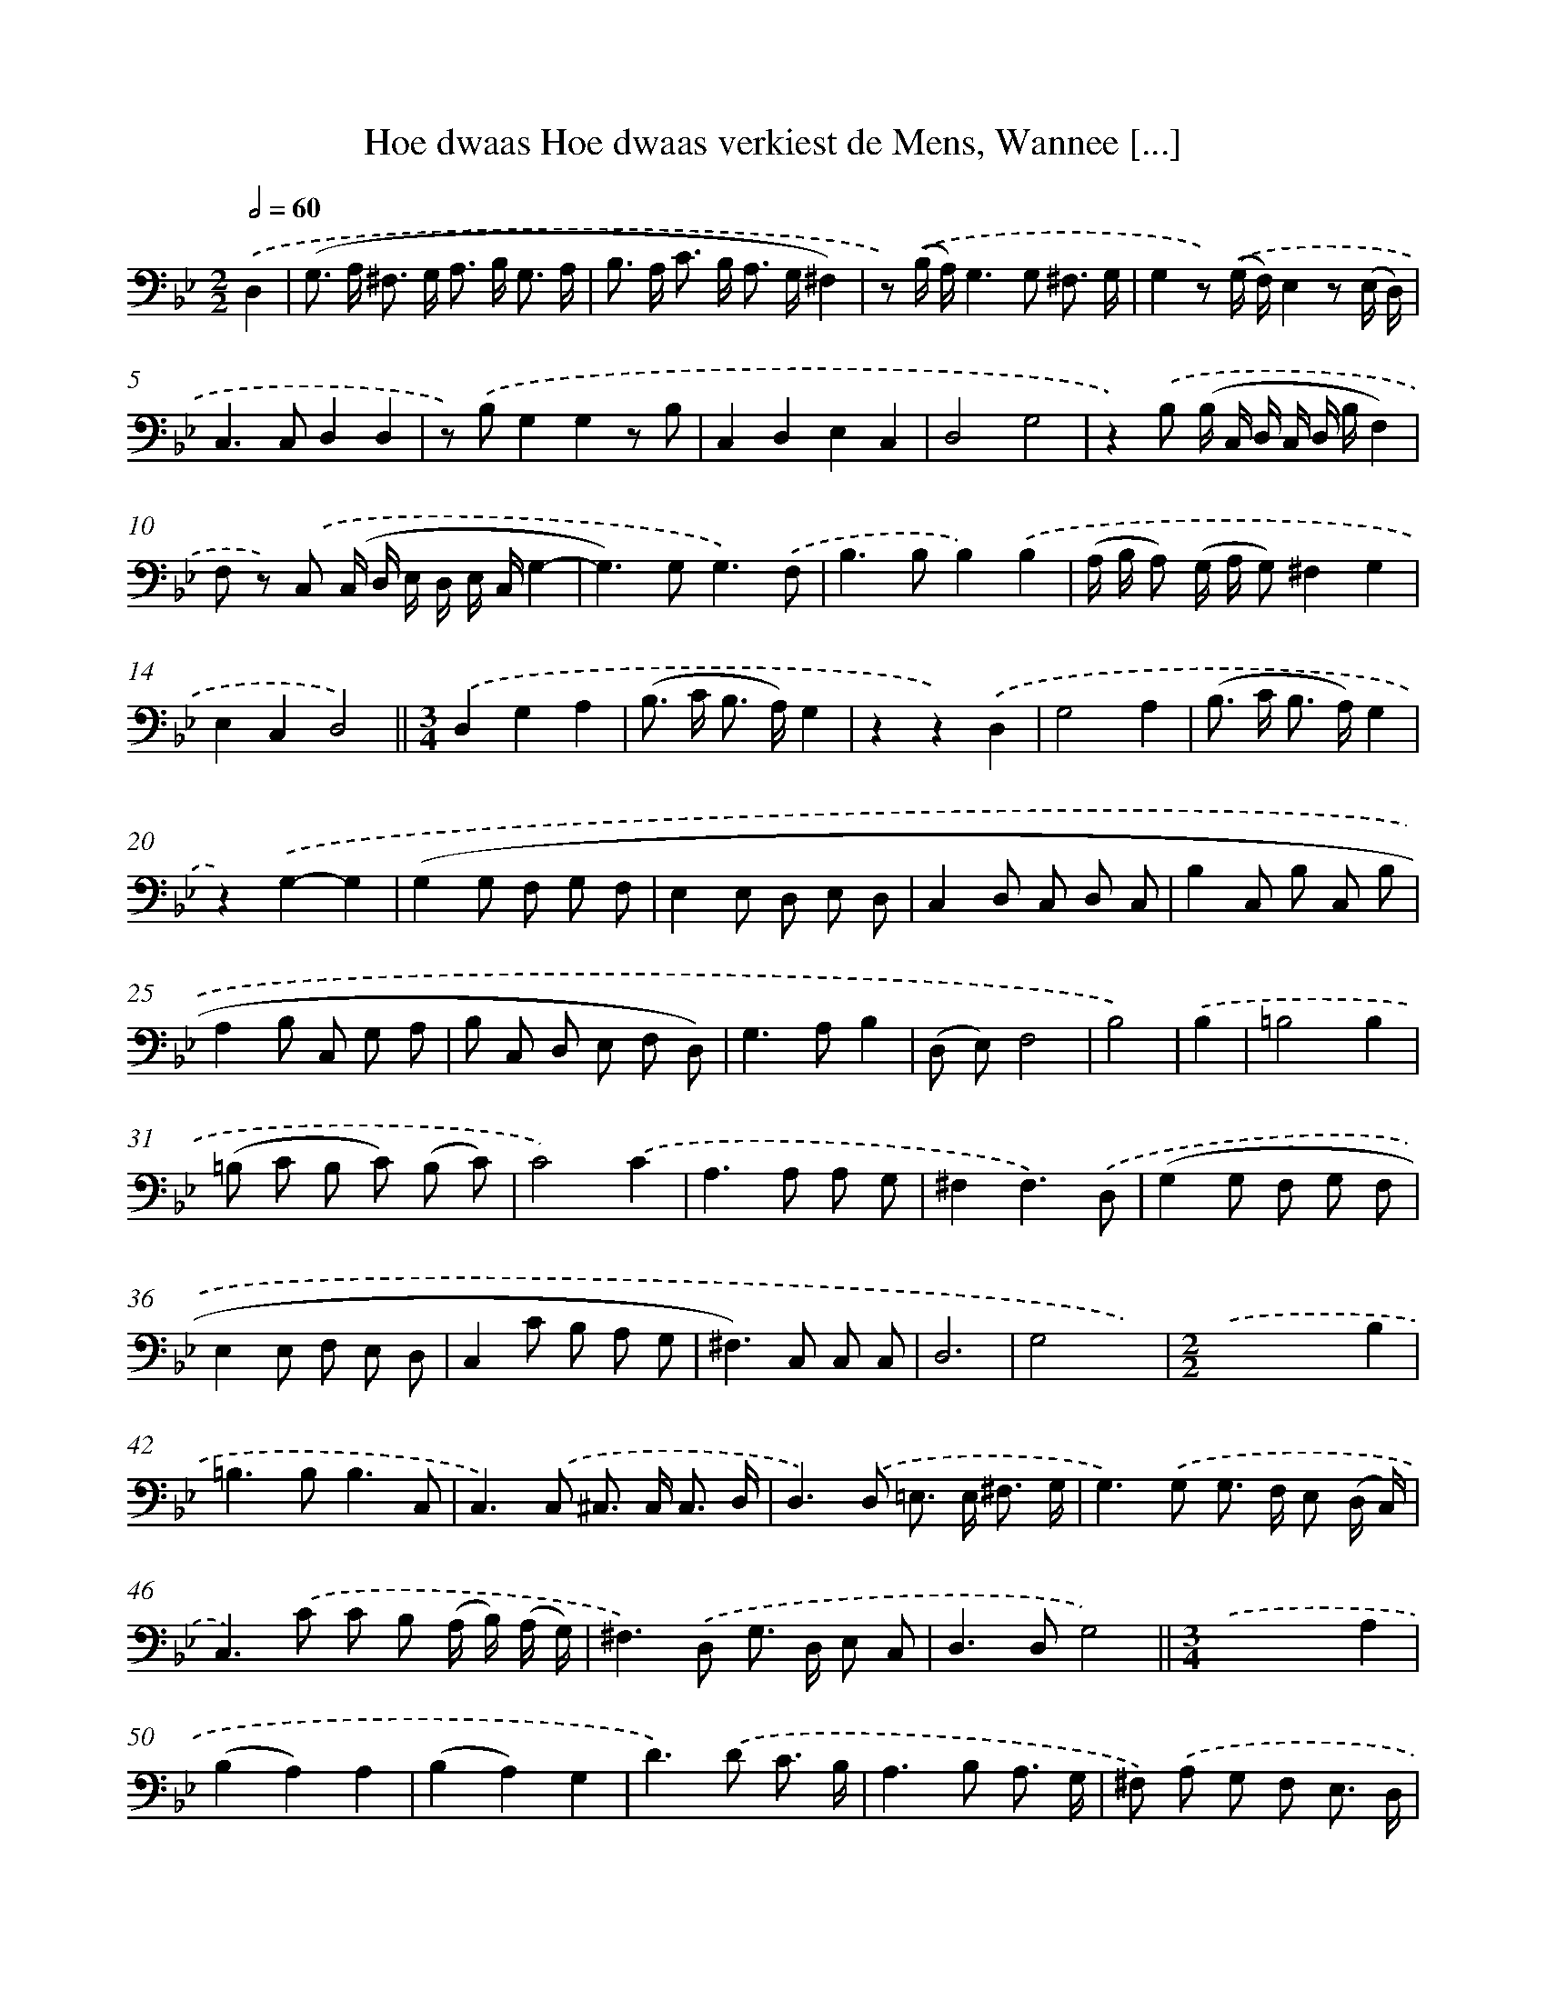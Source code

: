 X: 16184
T: Hoe dwaas Hoe dwaas verkiest de Mens, Wannee [...]
%%abc-version 2.0
%%abcx-abcm2ps-target-version 5.9.1 (29 Sep 2008)
%%abc-creator hum2abc beta
%%abcx-conversion-date 2018/11/01 14:38:01
%%humdrum-veritas 3439660202
%%humdrum-veritas-data 2550633827
%%continueall 1
%%barnumbers 0
L: 1/8
M: 2/2
Q: 1/2=60
K: Bb clef=bass
.('D,2 [I:setbarnb 1]|
(G,> A, ^F,> G, A,> B, G,3/ A,/ |
B,> A, C> B, A,> G,^F,2) |
z) .('(B,/ A,/)G,2>G,2 ^F,3/ G,/ |
G,2z) .('(G,/ F,/)E,2z (E,/ D,/) |
C,2>C,2D,2D,2 |
z) .('B,G,2G,2z B, |
C,2D,2E,2C,2 |
D,4G,4 |
z2).('B, (B,/ C,/ D,/ C,/ D,/ B,/F,2) |
F, z) .('C, (C,/ D,/ E,/ D,/ E,/ C,/G,2- |
G,2>)G,2G,3).('F, |
B,2>B,2B,2).('B,2 |
(A,/ B,/ A,) (G,/ A,/ G,)^F,2G,2 |
E,2C,2D,4) ||
[M:3/4].('D,2G,2A,2 [I:setbarnb 16]|
(B,> C B,> A,)G,2 |
z2z2).('D,2 |
G,4A,2 |
(B,> C B,> A,)G,2 |
z2).('G,2-G,2 |
(G,2G, F, G, F, |
E,2E, D, E, D, |
C,2D, C, D, C, |
B,2C, B, C, B, |
A,2B, C, G, A, |
B, C, D, E, F, D,) |
G,2>A,2B,2 |
(D, E,)F,4 |
B,4) |
.('B,2 [I:setbarnb 30]|
=B,4B,2 |
(=B, C B, C) (B, C) |
C4).('C2 |
A,2>A,2 A, G, |
^F,2F,3).('D, |
(G,2G, F, G, F, |
E,2E, F, E, D, |
C,2C B, A, G, |
^F,2>)C,2 C, C, |
D,6 |
G,4x2) |
[M:2/2].('x4x2B,2 |
=B,2>B,2B,3C, |
C,2>).('C,2 ^C,> C, C,3/ D,/ |
D,2>).('D,2 =E,> E, ^F,3/ G,/ |
G,2>).('G,2 G,> F, E, (D,/ C,/) |
C,2>).('C2 C B, (A,/ B,/) (A,/ G,/) |
^F,2>).('D,2 G,> D, E, C, |
D,2>D,2G,4) ||
[M:3/4].('x2x2A,2 [I:setbarnb 50]|
(B,2A,2)A,2 |
(B,2A,2)G,2 |
D2>).('D2 C3/ B,/ |
A,2>B,2 A,3/ G,/ |
^F,) .('A, G, F, E,3/ D,/ |
D,4 |
z) .('D, [I:setbarnb 56]|
(B, A, B, C, D, E,) |
F,2F,3).('F, |
(C, B, C, D, E, F,) |
G,2G,2z) .('A, |
B, G,2<D2D |
D2D2).('(D C) |
=B,2>B,2 B,3/ C/ |
C2>D2 E C |
D2>).('C2 B,3/ A,/ |
G,2G,2G, A, |
(B, A, G, F, =E, D, |
^C,2)C,2).('F,2 |
G, B,2<A,2A, |
D,4z) .('D |
D C D A, G, G, |
A, F, E, C, C) .('C |
C B, A, G, ^F, D, |
G,2>F,2E,2 |
C,2D,4 |
G,4) :|]
